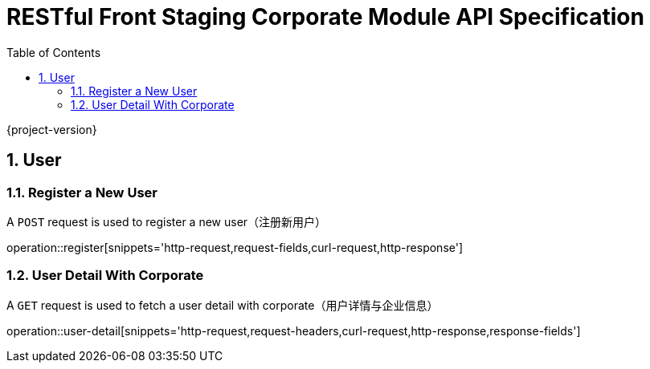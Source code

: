 = RESTful Front Staging Corporate Module API Specification
:doctype: book
:source-highlighter: highlightjs
:toc: left
:toclevels: 2
:sectnums:
:sectnumlevels: 2

{project-version}

== User

=== Register a New User

A `POST` request is used to register a new user（注册新用户）

operation::register[snippets='http-request,request-fields,curl-request,http-response']

=== User Detail With Corporate

A `GET` request is used to fetch a user detail with corporate（用户详情与企业信息）

operation::user-detail[snippets='http-request,request-headers,curl-request,http-response,response-fields']

